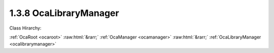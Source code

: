.. _ocalibrarymanager:

1.3.8  OcaLibraryManager
========================

Class Hirarchy:

:ref:`OcaRoot <ocaroot>` :raw:html:`&rarr;` :ref:`OcaManager <ocamanager>` :raw:html:`&rarr;` :ref:`OcaLibraryManager <ocalibrarymanager>` 

.. cpp:class:: OcaLibraryManager: OcaManager

    Optional manager for handling device presets -- Patch and ParamSet libraries.  
    
     - May be instantiated once in any device.
       
    
     - If instantiated, object number must be 8.
     

    **Properties**:

    .. _ocalibrarymanager_classid:

    .. cpp:member:: static const OcaClassID ClassID = "1.3.8"

        Number that uniquely identifies the class. Note that this differs from the object number, which identifies the instantiated object. This property is an override of the  **OcaRoot** property.

        This property has id ``3.1``.

    .. _ocalibrarymanager_classversion:

    .. cpp:member:: static const OcaClassVersionNumber ClassVersion = 2

        Identifies the interface version of the class. Any change to the class definition leads to a higher class version. This property is an override of the  **OcaRoot** property.

        This property has id ``3.2``.

    .. _ocalibrarymanager_libraries:

    .. cpp:member:: OcaList<OcaLibraryIdentifier> Libraries

        List of identifiers of all libraries in the device.

        This property has id ``3.1``.

    .. _ocalibrarymanager_currentpatch:

    .. cpp:member:: OcaLibVolIdentifier CurrentPatch

        Library volume identifier of the most-recently applied patch in this device. Changing the value of this property applies the patch represented by the new value.

        This property has id ``3.2``.

    Properties inherited from :ref:`OcaRoot <OcaRoot>`:
    
    - :cpp:texpr:`OcaONo` :ref:`OcaRoot::ObjectNumber <OcaRoot_ObjectNumber>`
    
    - :cpp:texpr:`OcaBoolean` :ref:`OcaRoot::Lockable <OcaRoot_Lockable>`
    
    - :cpp:texpr:`OcaString` :ref:`OcaRoot::Role <OcaRoot_Role>`
    
    

    **Methods**:

    .. _ocalibrarymanager_addlibrary:

    .. cpp:function:: OcaStatus AddLibrary(OcaLibVolType Type, OcaLibraryIdentifier &Identifier)

        Adds a library to the device. Return value indicates whether the library was successfully added.

        This method has id ``3.1``.

        :param OcaLibVolType Type: Input parameter.
        :param OcaLibraryIdentifier Identifier: Output parameter.

    .. _ocalibrarymanager_deletelibrary:

    .. cpp:function:: OcaStatus DeleteLibrary(OcaONo ID)

        Deletes a library from the device.

        This method has id ``3.2``.

        :param OcaONo ID: Input parameter.

    .. _ocalibrarymanager_getlibrarycount:

    .. cpp:function:: OcaStatus GetLibraryCount(OcaLibVolType Type, OcaUint16 &Count)

        Returns the number of libraries of the given type that are instantiated in the device..

        This method has id ``3.3``.

        :param OcaLibVolType Type: Input parameter.
        :param OcaUint16 Count: Output parameter.

    .. _ocalibrarymanager_getlibrarylist:

    .. cpp:function:: OcaStatus GetLibraryList(OcaLibVolType Type, OcaList<OcaLibraryIdentifier> &Libraries)

        Returns the list of object numbers of libraries of libraries of the given type that are instantiated in the device.

        This method has id ``3.4``.

        :param OcaLibVolType Type: Input parameter.
        :param OcaList<OcaLibraryIdentifier> Libraries: Output parameter.

    .. _ocalibrarymanager_getcurrentpatch:

    .. cpp:function:: OcaStatus GetCurrentPatch(OcaLibVolIdentifier &ID)

        Return the identifier of the most recently applied patch. The return value indicates whether the method succeeded.

        This method has id ``3.5``.

        :param OcaLibVolIdentifier ID: Output parameter.

    .. _ocalibrarymanager_applypatch:

    .. cpp:function:: OcaStatus ApplyPatch(OcaLibVolIdentifier ID)

        Apply a patch to the device.

        This method has id ``3.6``.

        :param OcaLibVolIdentifier ID: Input parameter.


    Methods inherited from :ref:`OcaRoot <OcaRoot>`:
    
    - :ref:`OcaRoot::GetClassIdentification(ClassIdentification) <OcaRoot_GetClassIdentification>`
    
    - :ref:`OcaRoot::GetLockable(lockable) <OcaRoot_GetLockable>`
    
    - :ref:`OcaRoot::LockTotal() <OcaRoot_LockTotal>`
    
    - :ref:`OcaRoot::Unlock() <OcaRoot_Unlock>`
    
    - :ref:`OcaRoot::GetRole(Role) <OcaRoot_GetRole>`
    
    - :ref:`OcaRoot::LockReadonly() <OcaRoot_LockReadonly>`
    
    


